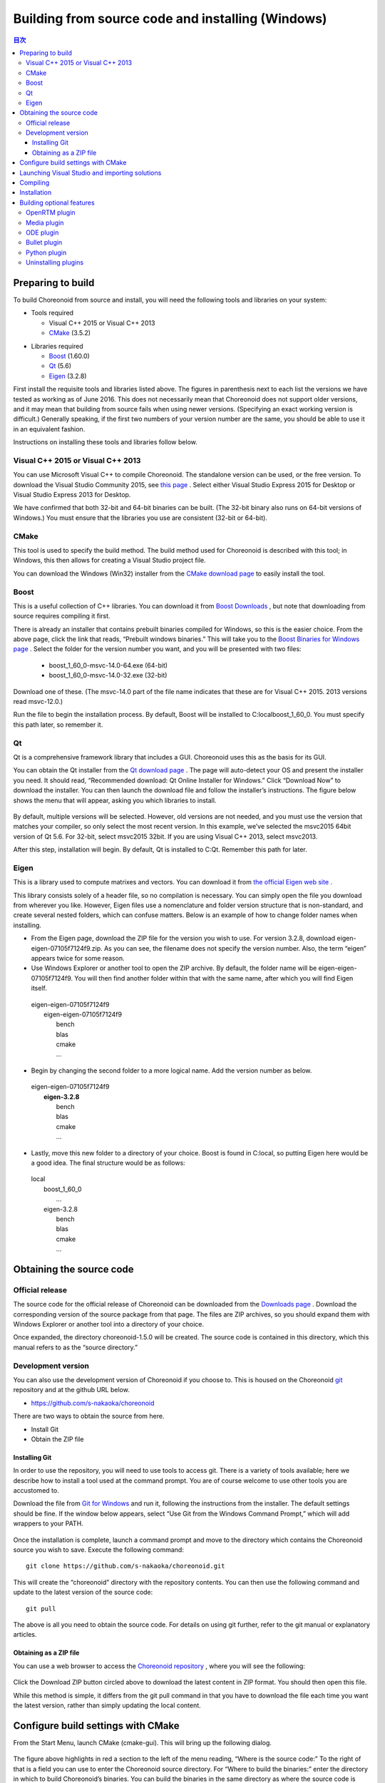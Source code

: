 
Building from source code and installing (Windows)
=====================================================

.. sectionauthor:: 中岡 慎一郎 <s.nakaoka@aist.go.jp>


.. contents:: 目次
   :local:


Preparing to build
-----------------------

To build Choreonoid from source and install, you will need the following tools and libraries on your system:

* Tools required

  * Visual C++ 2015 or  Visual C++ 2013 
  * `CMake <http://www.cmake.org/>`_ (3.5.2)

- Libraries required

  * `Boost <http://www.boost.org/>`_ (1.60.0)
  * `Qt <http://qt.nokia.com/>`_ (5.6)
  * `Eigen <http://eigen.tuxfamily.org/>`_ (3.2.8)


First install the requisite tools and libraries listed above. 
The figures in parenthesis next to each list the versions we have tested as working as of June 2016. 
This does not necessarily mean that Choreonoid does not support older versions, and it may mean that building from source fails when using newer versions. 
(Specifying an exact working version is difficult.) 
Generally speaking, if the first two numbers of your version number are the same, you should be able to use it in an equivalent fashion.

Instructions on installing these tools and libraries follow below.

Visual C++ 2015 or Visual C++ 2013
~~~~~~~~~~~~~~~~~~~~~~~~~~~~~~~~~~~~~~

You can use Microsoft Visual C++ to compile Choreonoid. 
The standalone version can be used, or the free version. 
To download the Visual Studio Community 2015, see `this page <http://www.visualstudio.com/downloads/>`_ . 
Select either Visual Studio Express 2015 for Desktop or Visual Studio Express 2013 for Desktop.

We have confirmed that both 32-bit and 64-bit binaries can be built. (The 32-bit binary also runs on 64-bit versions of Windows.) 
You must ensure that the libraries you use are consistent (32-bit or 64-bit).


CMake
~~~~~~~~~

This tool is used to specify the build method. 
The build method used for Choreonoid is described with this tool; in Windows, this then allows for creating a Visual Studio project file.

You can download the Windows (Win32) installer from the `CMake download page <http://www.cmake.org/cmake/resources/software.html>`_ to easily install the tool.

Boost
~~~~~~~~

This is a useful collection of C++ libraries. 
You can download it from `Boost Downloads <http://www.boost.org/users/download/>`_ , but note that downloading from source requires compiling it first.

There is already an installer that contains prebuilt binaries compiled for Windows, so this is the easier choice. 
From the above page, click the link that reads, “Prebuilt windows  binaries.” 
This will take you to the `Boost Binaries for Windows page <http://sourceforge.net/projects/boost/files/boost-binaries/>`_ . 
Select the folder for the version number you want, and you will be presented with two files:
 
  * boost_1_60_0-msvc-14.0-64.exe (64-bit) 
  * boost_1_60_0-msvc-14.0-32.exe (32-bit)

Download one of these. (The msvc-14.0 part of the file name indicates that these are for Visual C++ 2015. 2013 versions read msvc-12.0.)

Run the file to begin the installation process. By default, Boost will be installed to C:\local\boost_1_60_0. You must specify this path later, so remember it.

Qt
~~~~~~

Qt is a comprehensive framework library that includes a GUI. Choreonoid uses this as the basis for its GUI.

You can obtain the Qt installer from the `Qt download page <http://qt-project.org/downloads>`_ . 
The page will auto-detect your OS and present the installer you need. 
It should read, “Recommended download: Qt Online Installer for Windows.” Click “Download Now” to download the installer. 
You can then launch the download file and follow the installer’s instructions. 
The figure below shows the menu that will appear, asking you which libraries to install.

.. figure:: images/QtInstall.png

By default, multiple versions will be selected. 
However, old versions are not needed, and you must use the version that matches your compiler, so only select the most recent version. 
In this example, we’ve selected the msvc2015 64bit version of Qt 5.6. For 32-bit, select msvc2015 32bit. 
If you are using Visual C++ 2013, select msvc2013.

After this step, installation will begin. 
By default, Qt is installed to C:Qt. Remember this path for later.

Eigen
~~~~~~~~~

This is a library used to compute matrixes and vectors. 
You can download it from `the official Eigen web site <http://eigen.tuxfamily.org/>`_ .

This library consists solely of a header file, so no compilation is necessary. 
You can simply open the file you download from wherever you like. 
However, Eigen files use a nomenclature and folder version structure that is non-standard, and create several nested folders, which can confuse matters. 
Below is an example of how to change folder names when installing.

* From the Eigen page, download the ZIP file for the version you wish to use. For version 3.2.8, download eigen-eigen-07105f7124f9.zip. As you can see, the filename does not specify the version number. Also, the term “eigen” appears twice for some reason.

* Use Windows Explorer or another tool to open the ZIP archive. By default, the folder name will be eigen-eigen-07105f7124f9. You will then find another folder within that with the same name, after which you will find Eigen itself.

 | eigen-eigen-07105f7124f9
 |  eigen-eigen-07105f7124f9
 |     bench
 |     blas
 |     cmake
 |     ...
 
* Begin by changing the second folder to a more logical name. Add the version number as below.

 | eigen-eigen-07105f7124f9
 |  **eigen-3.2.8**
 |     bench
 |     blas
 |     cmake
 |     ...

* Lastly, move this new folder to a directory of your choice. Boost is found in C:\local, so putting Eigen here would be a good idea. The final structure would be as follows:

 | local
 |   boost_1_60_0
 |    ...
 |   eigen-3.2.8
 |     bench
 |     blas
 |     cmake
 |     ...
 
Obtaining the source code
-------------------------------

Official release
~~~~~~~~~~~~~~~~~~~~

The source code for the official release of Choreonoid can be downloaded from the `Downloads page <http://choreonoid.org/en/download.html>`_ . 
Download the corresponding version of the source package from that page. 
The files are ZIP archives, so you should expand them with Windows Explorer or another tool into a directory of your choice.

Once expanded, the directory choreonoid-1.5.0 will be created. 
The source code is contained in this directory, which this manual refers to as the “source directory.”

Development version
~~~~~~~~~~~~~~~~~~~~~~~

You can also use the development version of Choreonoid if you choose to. 
This is housed on the Choreonoid `git <http://git-scm.com/>`_ repository and at the github URL below.

- https://github.com/s-nakaoka/choreonoid

There are two ways to obtain the source from here.

* Install Git
* Obtain the ZIP file

Installing Git
^^^^^^^^^^^^^^^^^^^^

In order to use the repository, you will need to use tools to access git. 
There is a variety of tools available; here we describe how to install a tool used at the command prompt. 
You are of course welcome to use other tools you are accustomed to.

Download the file from `Git for Windows <https://git-for-windows.github.io/>`_  and run it, following the instructions from the installer. 
The default settings should be fine. 
If the window below appears, select “Use Git from the Windows Command Prompt,” which will add wrappers to your PATH.

.. figure:: images/GitSetup.png

Once the installation is complete, launch a command prompt and move to the directory which contains the Choreonoid source you wish to save. 
Execute the following command: ::

 git clone https://github.com/s-nakaoka/choreonoid.git
 
This will create the “choreonoid” directory with the repository contents. 
You can then use the following command and update to the latest version of the source code: ::
 
  git pull
  
The above is all you need to obtain the source code. 
For details on using git further, refer to the git manual or explanatory articles.

Obtaining as a ZIP file
^^^^^^^^^^^^^^^^^^^^^^^^^^^^

You can use a web browser to access the `Choreonoid repository <https://github.com/s-nakaoka/choreonoid/>`_ , where you will see the following:

.. figure:: images/downloadZip.png
   :width: 600px

Click the Download ZIP button circled above to download the latest content in ZIP format. You should then open this file.

While this method is simple, it differs from the git pull command in that you have to download the file each time you want the latest version, rather than simply updating the local content.

Configure build settings with CMake
--------------------------------------------

From the Start Menu, launch CMake (cmake-gui). This will bring up the following dialog.

.. figure:: images/cmake0.png
   :width: 600px
   
The figure above highlights in red a section to the left of the menu reading, “Where is the source code:” To the right of that is a field you can use to enter the Choreonoid source directory. 
For “Where to build the binaries:” enter the directory in which to build Choreonoid’s binaries. 
You can build the binaries in the same directory as where the source code is found, but it can create a confusing structure, so we suggest creating a “build” directory below the source directory and using this for your output. Once finished, click the Configure button marked in red. 
A dialog like that seen below will appear, and you can select your compiler.

.. figure:: images/cmake1.png

Select “Visual Studio 14 2015 Win64”(64-bit) or “Visual Studio 14 2015” (32-bit), or ”Visual Studio 12 2013 Win64” or “Visual Studio 12 2013,” then click Finish.

This will then run CMake’s configure command and detect the compiler and libraries.

.. note:: You may receive a message reading, “The C compiler identification is unknown” or, “The CXX compiler identification is unknown.” This means that the Visual C++ compiler has not been detected properly. The reasons remain unclear, but this has occurred to us during development. If this happens, you will be unable to proceed to the steps below.
  
 We tested launching CMake with administrator privileges, which properly detected the compiler and allowed for proceeding past this issue. You can right-click on the CMake icon and select Launch as Administrator (actual wording may differ). If you encounter problems, we recommend trying this workaround.
 
The program should then reach an error dialog like the one below and halt. 
You will see an error (indicated with the arrow below) stating that the BOOST settings could not be found. 
(You may first experience a different error, explained below.) Click OK to hide this dialog.

.. figure:: images/cmake2.png

From the input fields at the top, enter the Boost installation directory in the field to the right of **BOOST_ROOT** and the directory in which the Boost libraries (.lib, .dll) are stored in the field to the right of **BOOST_LIBRARYDIR**. 
Then, click Configure again.

.. figure:: images/cmake3.png

If errors pertaining to Eigen appear, enter the Eigen installation path in the **EIGEN_DIR** field.

If errors pertaining to QT5 appear, enter the directory in which the Qt5CoreConfig.cmake file is housed (it should be the Qt installation path, followed by/5.5/msvc2015_64/lib/cmake/Qt5Core) in the **Qt5Core_DIR** field. 
You may also see errors pertaining to other QT5 libraries, but these errors will disappear once you set the Core settings and click Configure. 
You are free to ignore these warnings.

.. note:: Depending on the version of CMake you are using and the versions of installed libraries and their locations, you may have other points that fail to be detected and produce similar errors. Errors may also appear for some of the optional features described below. If this occurs, use the same steps as above to manually enter the install location.

Continue repeating the above until the installation points for all requisite libraries have been set and errors stop appearing. Once this is complete, you will see a message stating “Configuring done,” as shown below.

.. figure:: images/cmake4.png
   :width: 600px
   
You can then set a range of optional features as needed for your particular build. 
For example, a range of Choreonoid functions are off by default, but you can turn these on by toggling the flags that begin with BUILD_.

You can specify the install path using the **CMAKE_INSTALL_PREFIX** parameter. 
By default, it is set to "c:\\Program Files\\Choreonoid". 
In Windows, only administrators have access to paths below "c:\\Program Files", so this may cause the installation to fail. 
You can run the installer with administrative privileges, but it is probably easiest to simply specify a different directory. 
You can set this with **CMAKE_INSTALL_PREFIX**, specifying a directory structure like, for example, "c:\\choreonoid\\program".

Once you have toggled these settings, click Configure.
If you finish the setup but the Generate button is not clickable, click Configure again. 
Once the Configure process runs and you get a message like that seen below, with “Configuring done” displayed and the Generate button activated, setup is complete.

.. figure:: images/cmake5.png
   :width: 600px

Lastly, click Generate in order to create a Visual Studio project file.

.. figure:: images/cmake8.png
   :width: 600px

Once the solution file is created, you will see the message **Generating done** in the output pane. 
Use Windows Explorer or another tool to confirm that Choreonoid.sln, a Visual Studio solution file, has been created in the directory in which Choreonoid was built.

Launching Visual Studio and importing solutions
-----------------------------------------------------

If you confirm that the Visual Studio solution file has been created with CMake, you can next build Choreonoid. 
Double-click the file Choreonoid.sln. 
Visual Studio will launch, and the solution file should have opened. 
If Visual Studio fails to launch, there may have been an issue with the installation process, so please reinstall it and attempt to repair the file association. 
You can alternately try to launch Visual Studio on its own and then open the solution file from the menu.

Compiling
-------------


Once a solution is read in, you will see the menu below. 
Change the section marked in red to **Release** and confirm that, for the 64-bit binary, **x64** is displayed, and for the 32-bit binary, **Win32**. 
If you go into debugging, you will be able to create a debuggable binary. 
However, the debugging binary will be considerably slower than the Release version you compiled, so you should use the normal Release binary unless you need to debug.

.. figure:: images/VS1.png

Next, we will build Choreonoid. 
Clicking the build option on the menu will bring up to pulldown menu seen below. 
Click Build Solution (B). 
Choreonoid will now begin building. 
When you see the message **“0 Failed”** in the message window at the bottom, compilation is complete.

.. figure:: images/VS2.png

Installation
---------------

Once Choreonoid finishes building, you will then install it. 
Install is selected from the Solution Explorer seen at the upper left. 
Right-clicking on the INSTALL project opens up a menu. 
The top option of this menu is Build (U) (see red border in image). 
Select this. The Choreonoid binary will be copied to the directory you specified with **CMAKE_INSTALL_PREFIX** when using CMake. 
If you place a checkmark next to **INSTALL_DEPENDENCIES** when creating the solution file with CMake, the library dependencies will also be copied.

.. figure:: images/VS3.png

This concludes the process of installing Choreonoid.

Double-clicking on choreonoid.exe in the bin directory of your install path will launch Choreonoid.

Building optional features
-----------------------------------

In addition to setting Choreonoid to the default state as per the steps above, there are several modules, plugins, and samples that can be used. 
These can be enabled with CMake and built into the software. 
In this section, we describe several key optional features. 
You will find an in-depth summary of them at :doc:`options` .

OpenRTM plugin
~~~~~~~~~~~~~~~~~~~

This plugin is used to perform simulations using RT-Components in Choreonoid. 
Use of this plugin requires that OpenRTM-aist 1.1.x and Python be installed.

To install OpenRTM-aist, you can obtain an installer from the official web site. 
From the `OpenRTM-aist downloads page <http://www.openrtm.org/openrtm/en/content/openrtm-aist-c-112-release>`_ , download the file OpenRTM-aist-1.1.2-RELEASE_x86_64.msi  or OpenRTM-aist-1.1.2- RELEASE_x86.msi. 
Clicking on this file will launch the installer.

To obtain python, access the Python 2.7 download page on the `Python website <http://www.python.org/>`_  and download the Windows MSI installer and run it.
 (The same installer is found on the OpenRTM-aist download page.) 
 We have encountered issues with version 2.7.11, so 2.7.10 is recommended. 
 Follow the installer instructions and, when the option Customize Python 2.7 appears, change **Add python.exe to Path** to **Will be installed on local hard drive**.

.. note:: These installers set environment variables like OMNI_ROOT, but these may not immediately be updated after installation (in particular, in Windows 10). This will cause CMake to not proceed as intended, so please reboot Windows after installation before proceeding.

Once OpenRTM-aist has been installed, set the CMake flags **ENABLE_CORBA**, **BUILD_CORBA_PLUGIN**, and **BUILD_OPENRTM_PLUGIN** to ON. 
The OpenRTM plugin depends on Corba, so you must set all of these parameters on. 
Setting **BUILD_OPENRTM_SAMPLES** to on also builds sample simulations that make use of RT-Components, so it is recommended to first set this to on and try the samples.

If, after clicking the Configure button in CMake, you receive an error stating that OpenRTM-aist could not be found, set the OpenRTM-aist install path using the **OPENRTM_DIR** parameter. 
By default, the path when installing with the above OpenRTM-aist installer will be c:\Program   Files\OpenRTM-aist\1.1.2.

Clicking the Generate button after setting the above CMake parameters will update the solution file. 
You can then compile and install Visual Studio with this file in order to create the OpenRTM plugin. 
The same applies to other plugins; after changing CMake parameters, always compile and install.

Media plugin
~~~~~~~~~~~~~~~

This plugin allows you to play back media files. Set **BUILD_MEDIA_PLUGIN** to ON in CMake.

Some formats, such as MPEG-4 media files, may not play back by default. 
You can enable playback by installing the corresponding codec pack for that file format. 
You can search online to find these codec packs for free. 
Because these codecs can affect the functionality of other video software, we do not make specific recommendations. 
You are encouraged to use codecs that match your system.

ODE plugin
~~~~~~~~~~~~~~~~~~

The Open Dynamics Engine (ODE) is an open-source dynamics computation library; it is used in Choreonoid as a plugin to compute its simulations.

In order to build this plugin and use it, you must first install the ODE library. 
Prebuilt binaries of this library are not available, so you must build it from source. 
Access the `Open Dynamics Engine site <http://www.ode.org/>`_  to download the file and extract it. 
We have tested versions up to 0.12 as working. (Reports have been made of 0.13 not working with Choreonoid.)

The premake command is used to build ODE. 
Launch a command prompt and enter the build directory in the ODE hierarchy. 
For 32-bit architectures, execute this command:

 premake4.exe --with-libccd vs2008
 
For 64-bit architectures, use:

 premake4.exe --with-libccd --platform=x64 vs2008
 
This will create a directory entitled vs2008, which contains the file ode.sln. 
(ODE 0.12 support up to vs2008, so it creates a solution file intended for vs2008. 
If you open this file in VS2015, the conversion wizard will launch and change it into a 2015-compatible format. 
Some warnings may appear, but you can likely ignore these.

Using the converted solutions file, we will now perform a build. 
Select **ReleaseDoubleDLL** for the solution structure and check the **x64** or **Win32** setting. 
Once successful, a file named ode_double.* will be created in lib/ReleaseDoubleDLL.

Next, in the CMake build settings for Choreonoid, set **BUILD_ODE_PLUGIN** to ON and specify the ODE lib root directory for **ODE_DIR**.

Bullet plugin
~~~~~~~~~~~~~~~~
This plugin lets you make use of the Bullet Physics Library, an open-source dynamics computation library, as a computation engine for simulations in Choreonoid.

In order to build and use this plugin, you will need to build the Bullet Physics Library from source. 
Access the `Bullet Physics Library <http://bulletphysics.org>`_  and obtain the source. 
We have tested version bullet-2.83.7 as working.

You can use CMake here in a fashion equivalent to that described before. 
Change the following options to ON.

* **BUILD_EXTRAS**
* **INSTALL_EXTRA_LIBS**
* **INSTALL_LIBS**
* **USE_DOUBLE_PRECISION**
* **USE_MSVC_RUNTIME_LIBRARY_DLL**

Setting the following options to OFF is also the safest approach.

* **All of BUILD_XXX_DEMOS** 
* **BUILD_BULLET3**
* **BUILD_UNIT_TESTS**

Set the install path with **CMAKE_INSTALL_PREFIX**.

.. note:: If you see an error in Extras\HACD\hacdICHull.cpp saying “error C2039:  not a member of ‘max’ : ‘std’”  add the following to the head of this file. ::

   #include "hacdICHull.h"
   #include <limits>
   #include <algorithm>  <--add this line
   
.. note:: Different versions of Bullet may have different CMake options. Consider the below as examples that should be adapted to your version.

In the CMake build settings for Choreonoid, set the **BUILD_BULLET PLUGIN** flag to ON and specify the directory in which the Bullet library is installed with **BULLET_DIR**.

Python plugin
~~~~~~~~~~~~~~~~~~

This plugin is used to import and execute Python scripts and manipulate the Python console used in Choreonoid.

In order to build and use this plugin, you will need Python. 
We have tested version 2.7.10 as working. 
If you already installed Python in the OpenRTM section, skip to the next section. 
From the `Python site <http://www.python.org/>`_ , access the Python 2.7 download page and download the Windows MSI Installer. 
Follow the installer’s instructions and, when asked to Customize Python 2.7, change Add python.exe to Path to Will be installed on local hard drive and complete the installation.

.. note:: The above settings are used to set environment variables, but they may not be reflected immediately after installation (in particular, in Windows 10). This will prevent you from proceeding, so you should reboot Windows after installation of the above.

Once Python is installed, install **Numpy**. 
It can be downloaded from `this page <https://pypi.python.org/pypi/numpy/1.11.0/>`_ . 
Download the file numpy-1.11.0-cp27-none-win_amd64.whl or numpy-1.11.0-cp27-none-win32.whl. 
Launch the command prompt and enter the directory in which the downloaded files are, then install them with this command:

 pip install downloaded filename

Next, set the following Choreonoid build flags to on in the CMake settings:  **ENABLE_PYTHON**, **BUILD_PYTHON_PLUGIN**, and **BUILD_PYTHON_SIM_SCRIPT_PLUGIN**. 

.. note:: Python script functionality is currently only supported in the 64-bit version.

.. note:: We have confirmed that some updates to Visual C++ 2015 cause Python script functionality to malfunction. Specifically, while we were able to successfully build with version 14.0.25123.00 Update 2 (Visual C++ 2015 00325-20000-00000-AA770) of Visual Studio Express 2015 for Windows Desktop, 14.0.25421.03 Update 3 (Visual C++ 2015 00325-20000-00000- AA035), which we believe is a newer version, failed to build, producing an unknown link error.

Uninstalling plugins
~~~~~~~~~~~~~~~~~~~~~~~~~~~~~~
Plugins installed by enabling the **BUILD_XXX_PLUGIN** option will not be deleted even if you turn the option off later. 
If you install a plugin and want to later delete it for unstable performance or other issues, you must delete the file manually. 
Plugins are installed to the Choreonoid install path, followed by /lib/choreonoid-1.5 in the format of Cnoid***Plugin.dll.






